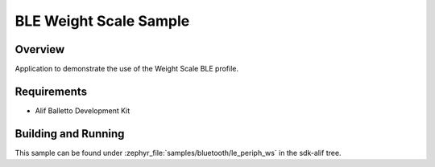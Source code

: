 .. _bluetooth-periph-ws-sample:

BLE Weight Scale Sample
#######################

Overview
********

Application to demonstrate the use of the Weight Scale BLE profile.

Requirements
************

* Alif Balletto Development Kit

Building and Running
********************

This sample can be found under :zephyr_file:`samples/bluetooth/le_periph_ws` in the
sdk-alif tree.